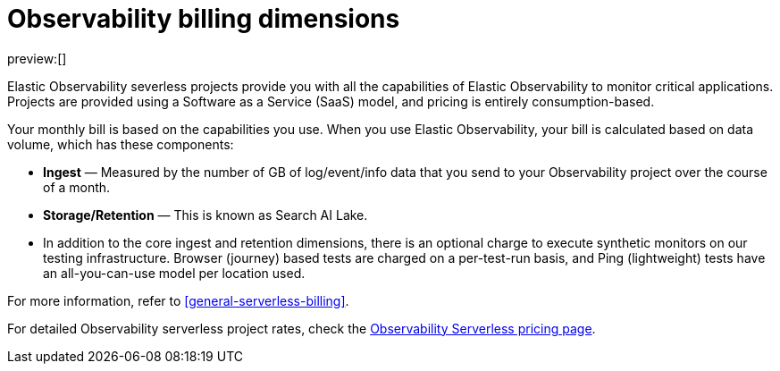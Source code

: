 [[observability-billing]]
= Observability billing dimensions

// :description: Learn about how Observability usage affects pricing.
// :keywords: serverless, observability, overview

preview:[]

Elastic Observability severless projects provide you with all the capabilities of Elastic Observability to monitor critical applications.
Projects are provided using a Software as a Service (SaaS) model, and pricing is entirely consumption-based.

Your monthly bill is based on the capabilities you use.
When you use Elastic Observability, your bill is calculated based on data volume, which has these components:

* **Ingest** — Measured by the number of GB of log/event/info data that you send to your Observability project over the course of a month.
* **Storage/Retention** — This is known as Search AI Lake.
* In addition to the core ingest and retention dimensions, there is an optional charge to execute synthetic monitors on our testing infrastructure.
Browser (journey) based tests are charged on a per-test-run basis,
and Ping (lightweight) tests have an all-you-can-use model per location used.

For more information, refer to <<general-serverless-billing>>.

For detailed Observability serverless project rates, check the https://www.elastic.co/pricing/serverless-observability[Observability Serverless pricing page].
